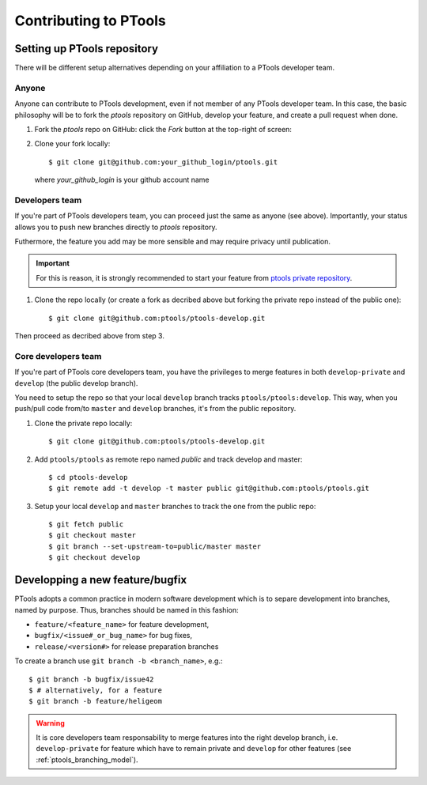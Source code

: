 
Contributing to PTools
======================

Setting up PTools repository
----------------------------

There will be different setup alternatives depending on your affiliation to
a PTools developer team.


Anyone
~~~~~~

Anyone can contribute to PTools development, even if not member of any PTools
developer team.
In this case, the basic philosophy will be to fork the `ptools` repository on
GitHub, develop your feature, and create a pull request when done.

1. Fork the `ptools` repo on GitHub: click the `Fork` button at the
   top-right of screen:

.. image::  fork_ptools.png
    :scale: 35%
    :alt: The `Fork` button on GitHub
    :align: center

2. Clone your fork locally::

    $ git clone git@github.com:your_github_login/ptools.git

   where `your_github_login` is your github account name


Developers team
~~~~~~~~~~~~~~~

If you're part of PTools developers team, you can proceed just the same as
anyone (see above).
Importantly, your status allows you to push new branches
directly to `ptools` repository.

Futhermore, the feature you add may be more sensible and may require privacy
until publication.

.. important::
   For this is reason, it is strongly recommended to start your
   feature from `ptools private repository`_.

1. Clone the repo locally (or create a fork as decribed above but forking the
   private repo instead of the public one)::
   
    $ git clone git@github.com:ptools/ptools-develop.git

Then proceed as decribed above from step 3.


Core developers team
~~~~~~~~~~~~~~~~~~~~

If you're part of PTools core developers team, you have the privileges to
merge features in both ``develop-private`` and ``develop`` (the public
develop branch).

You need to setup the repo so that your local ``develop`` branch tracks
``ptools/ptools:develop``. This way, when you push/pull code from/to ``master``
and ``develop`` branches, it's from the public repository.

1. Clone the private repo locally::

    $ git clone git@github.com:ptools/ptools-develop.git

2. Add ``ptools/ptools`` as remote repo named `public` and track develop and
   master::

    $ cd ptools-develop
    $ git remote add -t develop -t master public git@github.com:ptools/ptools.git

3. Setup your local ``develop`` and ``master`` branches to track the one
   from the public repo::

    $ git fetch public
    $ git checkout master
    $ git branch --set-upstream-to=public/master master
    $ git checkout develop


Developping a new feature/bugfix
--------------------------------

PTools adopts a common practice in modern software development which is to
separe development into branches, named by purpose.
Thus, branches should be named in this fashion:

- ``feature/<feature_name>`` for feature development,
- ``bugfix/<issue#_or_bug_name>`` for bug fixes,
- ``release/<version#>`` for release preparation branches

To create a branch use ``git branch -b <branch_name>``, e.g.::

    $ git branch -b bugfix/issue42
    $ # alternatively, for a feature
    $ git branch -b feature/heligeom


.. warning::
   It is core developers team responsability to merge features into the right
   develop branch, i.e. ``develop-private`` for feature which have to remain
   private and ``develop`` for other features (see :ref:`ptools_branching_model`).




.. _`ptools private repository`: https://github.com/ptools/ptools-develop